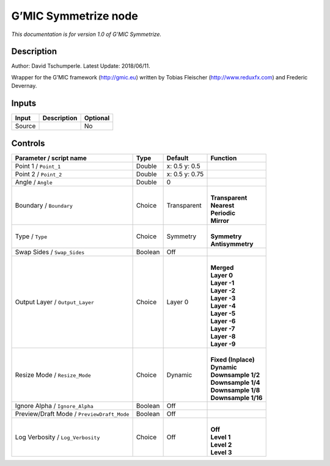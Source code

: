 .. _eu.gmic.Symmetrize:

G’MIC Symmetrize node
=====================

*This documentation is for version 1.0 of G’MIC Symmetrize.*

Description
-----------

Author: David Tschumperle. Latest Update: 2018/06/11.

Wrapper for the G’MIC framework (http://gmic.eu) written by Tobias Fleischer (http://www.reduxfx.com) and Frederic Devernay.

Inputs
------

+--------+-------------+----------+
| Input  | Description | Optional |
+========+=============+==========+
| Source |             | No       |
+--------+-------------+----------+

Controls
--------

.. tabularcolumns:: |>{\raggedright}p{0.2\columnwidth}|>{\raggedright}p{0.06\columnwidth}|>{\raggedright}p{0.07\columnwidth}|p{0.63\columnwidth}|

.. cssclass:: longtable

+--------------------------------------------+---------+----------------+-----------------------+
| Parameter / script name                    | Type    | Default        | Function              |
+============================================+=========+================+=======================+
| Point 1 / ``Point_1``                      | Double  | x: 0.5 y: 0.5  |                       |
+--------------------------------------------+---------+----------------+-----------------------+
| Point 2 / ``Point_2``                      | Double  | x: 0.5 y: 0.75 |                       |
+--------------------------------------------+---------+----------------+-----------------------+
| Angle / ``Angle``                          | Double  | 0              |                       |
+--------------------------------------------+---------+----------------+-----------------------+
| Boundary / ``Boundary``                    | Choice  | Transparent    | |                     |
|                                            |         |                | | **Transparent**     |
|                                            |         |                | | **Nearest**         |
|                                            |         |                | | **Periodic**        |
|                                            |         |                | | **Mirror**          |
+--------------------------------------------+---------+----------------+-----------------------+
| Type / ``Type``                            | Choice  | Symmetry       | |                     |
|                                            |         |                | | **Symmetry**        |
|                                            |         |                | | **Antisymmetry**    |
+--------------------------------------------+---------+----------------+-----------------------+
| Swap Sides / ``Swap_Sides``                | Boolean | Off            |                       |
+--------------------------------------------+---------+----------------+-----------------------+
| Output Layer / ``Output_Layer``            | Choice  | Layer 0        | |                     |
|                                            |         |                | | **Merged**          |
|                                            |         |                | | **Layer 0**         |
|                                            |         |                | | **Layer -1**        |
|                                            |         |                | | **Layer -2**        |
|                                            |         |                | | **Layer -3**        |
|                                            |         |                | | **Layer -4**        |
|                                            |         |                | | **Layer -5**        |
|                                            |         |                | | **Layer -6**        |
|                                            |         |                | | **Layer -7**        |
|                                            |         |                | | **Layer -8**        |
|                                            |         |                | | **Layer -9**        |
+--------------------------------------------+---------+----------------+-----------------------+
| Resize Mode / ``Resize_Mode``              | Choice  | Dynamic        | |                     |
|                                            |         |                | | **Fixed (Inplace)** |
|                                            |         |                | | **Dynamic**         |
|                                            |         |                | | **Downsample 1/2**  |
|                                            |         |                | | **Downsample 1/4**  |
|                                            |         |                | | **Downsample 1/8**  |
|                                            |         |                | | **Downsample 1/16** |
+--------------------------------------------+---------+----------------+-----------------------+
| Ignore Alpha / ``Ignore_Alpha``            | Boolean | Off            |                       |
+--------------------------------------------+---------+----------------+-----------------------+
| Preview/Draft Mode / ``PreviewDraft_Mode`` | Boolean | Off            |                       |
+--------------------------------------------+---------+----------------+-----------------------+
| Log Verbosity / ``Log_Verbosity``          | Choice  | Off            | |                     |
|                                            |         |                | | **Off**             |
|                                            |         |                | | **Level 1**         |
|                                            |         |                | | **Level 2**         |
|                                            |         |                | | **Level 3**         |
+--------------------------------------------+---------+----------------+-----------------------+

